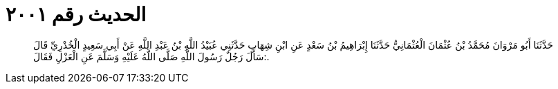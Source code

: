 
= الحديث رقم ٢٠٠١

[quote.hadith]
حَدَّثَنَا أَبُو مَرْوَانَ مُحَمَّدُ بْنُ عُثْمَانَ الْعُثْمَانِيُّ حَدَّثَنَا إِبْرَاهِيمُ بْنُ سَعْدٍ عَنِ ابْنِ شِهَابٍ حَدَّثَنِي عُبَيْدُ اللَّهِ بْنُ عَبْدِ اللَّهِ عَنْ أَبِي سَعِيدٍ الْخُدْرِيِّ قَالَ سَأَلَ رَجُلٌ رَسُولَ اللَّهِ صَلَّى اللَّهُ عَلَيْهِ وَسَلَّمَ عَنِ الْعَزْلِ فَقَالَ:.
